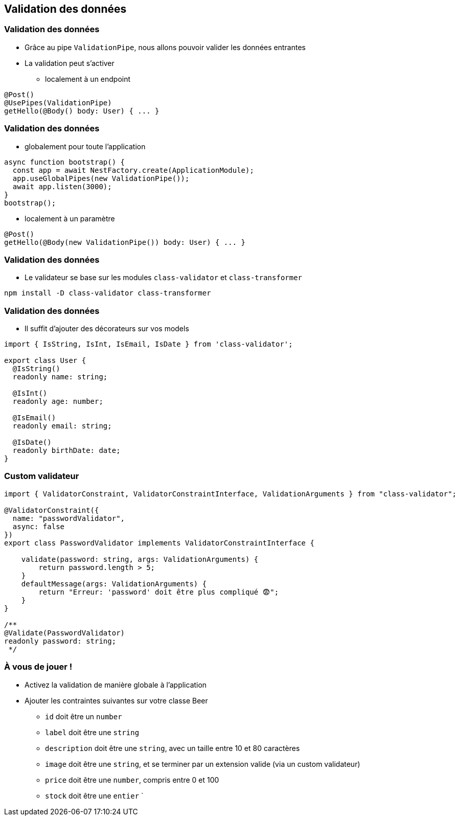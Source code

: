 == Validation des données

=== Validation des données

* Grâce au pipe `ValidationPipe`, nous allons pouvoir valider les données entrantes
* La validation peut s'activer 
** localement à un endpoint

[source,typescript]
----
@Post()
@UsePipes(ValidationPipe)
getHello(@Body() body: User) { ... }
----

=== Validation des données

* globalement pour toute l'application

[source,typescript]
----
async function bootstrap() {
  const app = await NestFactory.create(ApplicationModule);
  app.useGlobalPipes(new ValidationPipe());
  await app.listen(3000);
}
bootstrap();
----

* localement à un paramètre

[source,typescript]
----
@Post()
getHello(@Body(new ValidationPipe()) body: User) { ... }
----

=== Validation des données

* Le validateur se base sur les modules `class-validator` et `class-transformer`

[source]
----
npm install -D class-validator class-transformer
----

=== Validation des données

* Il suffit d'ajouter des décorateurs sur vos models

[source,typescript]
----
import { IsString, IsInt, IsEmail, IsDate } from 'class-validator';

export class User {
  @IsString()
  readonly name: string;

  @IsInt()
  readonly age: number;

  @IsEmail()
  readonly email: string;

  @IsDate()
  readonly birthDate: date;
}
----


=== Custom validateur

[source,typescript]
----
import { ValidatorConstraint, ValidatorConstraintInterface, ValidationArguments } from "class-validator";

@ValidatorConstraint({ 
  name: "passwordValidator", 
  async: false 
})
export class PasswordValidator implements ValidatorConstraintInterface {

    validate(password: string, args: ValidationArguments) {
        return password.length > 5;
    }
    defaultMessage(args: ValidationArguments) { 
        return "Erreur: 'password' doit être plus compliqué 😨";
    }
}

/**
@Validate(PasswordValidator)
readonly password: string;
 */
----


=== À vous de jouer !

* Activez la validation de manière globale à l'application 
* Ajouter les contraintes suivantes sur votre classe Beer
** `id` doit être un `number`
** `label` doit être une `string`
** `description` doit être une `string`, avec un taille entre 10 et 80 caractères
** `image` doit être une `string`, et se terminer par un extension valide (via un custom validateur)
** `price` doit être une `number`, compris entre 0 et 100
** `stock` doit être une `entier`
`
